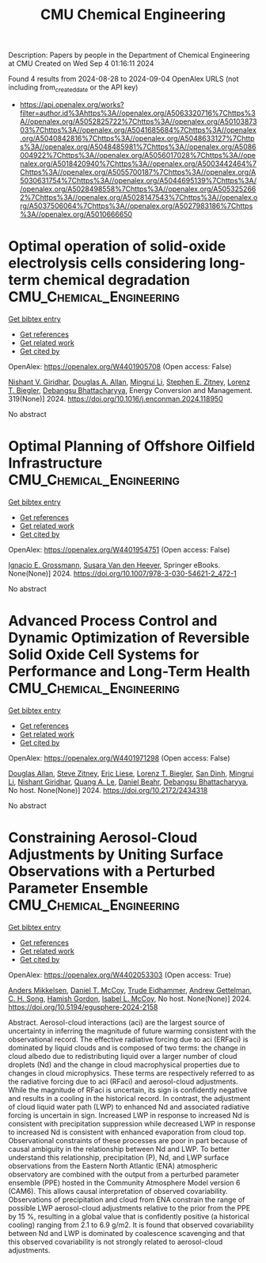 #+TITLE: CMU Chemical Engineering
Description: Papers by people in the Department of Chemical Engineering at CMU
Created on Wed Sep  4 01:16:11 2024

Found 4 results from 2024-08-28 to 2024-09-04
OpenAlex URLS (not including from_created_date or the API key)
- [[https://api.openalex.org/works?filter=author.id%3Ahttps%3A//openalex.org/A5063320716%7Chttps%3A//openalex.org/A5052825722%7Chttps%3A//openalex.org/A5010387303%7Chttps%3A//openalex.org/A5041685684%7Chttps%3A//openalex.org/A5040842816%7Chttps%3A//openalex.org/A5048633127%7Chttps%3A//openalex.org/A5048485981%7Chttps%3A//openalex.org/A5086004922%7Chttps%3A//openalex.org/A5056017028%7Chttps%3A//openalex.org/A5018420940%7Chttps%3A//openalex.org/A5003442464%7Chttps%3A//openalex.org/A5055700187%7Chttps%3A//openalex.org/A5030631754%7Chttps%3A//openalex.org/A5044695139%7Chttps%3A//openalex.org/A5028498558%7Chttps%3A//openalex.org/A5053252662%7Chttps%3A//openalex.org/A5028147543%7Chttps%3A//openalex.org/A5037506064%7Chttps%3A//openalex.org/A5027983186%7Chttps%3A//openalex.org/A5010666650]]

* Optimal operation of solid-oxide electrolysis cells considering long-term chemical degradation  :CMU_Chemical_Engineering:
:PROPERTIES:
:UUID: https://openalex.org/W4401905708
:TOPICS: Solid Oxide Fuel Cells, Chemical-Looping Technologies, Electrochemical Reduction in Molten Salts
:PUBLICATION_DATE: 2024-11-01
:END:    
    
[[elisp:(doi-add-bibtex-entry "https://doi.org/10.1016/j.enconman.2024.118950")][Get bibtex entry]] 

- [[elisp:(progn (xref--push-markers (current-buffer) (point)) (oa--referenced-works "https://openalex.org/W4401905708"))][Get references]]
- [[elisp:(progn (xref--push-markers (current-buffer) (point)) (oa--related-works "https://openalex.org/W4401905708"))][Get related work]]
- [[elisp:(progn (xref--push-markers (current-buffer) (point)) (oa--cited-by-works "https://openalex.org/W4401905708"))][Get cited by]]

OpenAlex: https://openalex.org/W4401905708 (Open access: False)
    
[[https://openalex.org/A5094303017][Nishant V. Giridhar]], [[https://openalex.org/A5103997831][Douglas A. Allan]], [[https://openalex.org/A5100684502][Mingrui Li]], [[https://openalex.org/A5087843055][Stephen E. Zitney]], [[https://openalex.org/A5052825722][Lorenz T. Biegler]], [[https://openalex.org/A5037148093][Debangsu Bhattacharyya]], Energy Conversion and Management. 319(None)] 2024. https://doi.org/10.1016/j.enconman.2024.118950 
     
No abstract    

    

* Optimal Planning of Offshore Oilfield Infrastructure  :CMU_Chemical_Engineering:
:PROPERTIES:
:UUID: https://openalex.org/W4401954751
:TOPICS: Advanced Techniques in Reservoir Management, Global Energy Transition and Fossil Fuel Depletion, Application of Diagnostic Techniques in Oil Wells
:PUBLICATION_DATE: 2024-01-01
:END:    
    
[[elisp:(doi-add-bibtex-entry "https://doi.org/10.1007/978-3-030-54621-2_472-1")][Get bibtex entry]] 

- [[elisp:(progn (xref--push-markers (current-buffer) (point)) (oa--referenced-works "https://openalex.org/W4401954751"))][Get references]]
- [[elisp:(progn (xref--push-markers (current-buffer) (point)) (oa--related-works "https://openalex.org/W4401954751"))][Get related work]]
- [[elisp:(progn (xref--push-markers (current-buffer) (point)) (oa--cited-by-works "https://openalex.org/W4401954751"))][Get cited by]]

OpenAlex: https://openalex.org/W4401954751 (Open access: False)
    
[[https://openalex.org/A5056017028][Ignacio E. Grossmann]], [[https://openalex.org/A5015717181][Susara Van den Heever]], Springer eBooks. None(None)] 2024. https://doi.org/10.1007/978-3-030-54621-2_472-1 
     
No abstract    

    

* Advanced Process Control and Dynamic Optimization of Reversible Solid Oxide Cell Systems for Performance and Long-Term Health  :CMU_Chemical_Engineering:
:PROPERTIES:
:UUID: https://openalex.org/W4401971298
:TOPICS: Solid Oxide Fuel Cells, Catalytic Nanomaterials
:PUBLICATION_DATE: 2024-05-07
:END:    
    
[[elisp:(doi-add-bibtex-entry "https://doi.org/10.2172/2434318")][Get bibtex entry]] 

- [[elisp:(progn (xref--push-markers (current-buffer) (point)) (oa--referenced-works "https://openalex.org/W4401971298"))][Get references]]
- [[elisp:(progn (xref--push-markers (current-buffer) (point)) (oa--related-works "https://openalex.org/W4401971298"))][Get related work]]
- [[elisp:(progn (xref--push-markers (current-buffer) (point)) (oa--cited-by-works "https://openalex.org/W4401971298"))][Get cited by]]

OpenAlex: https://openalex.org/W4401971298 (Open access: False)
    
[[https://openalex.org/A5070732014][Douglas Allan]], [[https://openalex.org/A5012099582][Steve Zitney]], [[https://openalex.org/A5037132412][Eric Liese]], [[https://openalex.org/A5052825722][Lorenz T. Biegler]], [[https://openalex.org/A5059801671][San Dinh]], [[https://openalex.org/A5100684502][Mingrui Li]], [[https://openalex.org/A5094303018][Nishant Giridhar]], [[https://openalex.org/A5033092324][Quang A. Le]], [[https://openalex.org/A5075358388][Daniel Beahr]], [[https://openalex.org/A5037148093][Debangsu Bhattacharyya]], No host. None(None)] 2024. https://doi.org/10.2172/2434318 
     
No abstract    

    

* Constraining Aerosol-Cloud Adjustments by Uniting Surface Observations with a Perturbed Parameter Ensemble  :CMU_Chemical_Engineering:
:PROPERTIES:
:UUID: https://openalex.org/W4402053303
:TOPICS: Aerosols' Impact on Climate and Hydrological Cycle, Aeolian Geomorphology and Wind Erosion Dynamics, Low-Cost Air Quality Monitoring Systems
:PUBLICATION_DATE: 2024-08-30
:END:    
    
[[elisp:(doi-add-bibtex-entry "https://doi.org/10.5194/egusphere-2024-2158")][Get bibtex entry]] 

- [[elisp:(progn (xref--push-markers (current-buffer) (point)) (oa--referenced-works "https://openalex.org/W4402053303"))][Get references]]
- [[elisp:(progn (xref--push-markers (current-buffer) (point)) (oa--related-works "https://openalex.org/W4402053303"))][Get related work]]
- [[elisp:(progn (xref--push-markers (current-buffer) (point)) (oa--cited-by-works "https://openalex.org/W4402053303"))][Get cited by]]

OpenAlex: https://openalex.org/W4402053303 (Open access: True)
    
[[https://openalex.org/A5027787343][Anders Mikkelsen]], [[https://openalex.org/A5052404448][Daniel T. McCoy]], [[https://openalex.org/A5076884167][Trude Eidhammer]], [[https://openalex.org/A5016753222][Andrew Gettelman]], [[https://openalex.org/A5103217491][C. H. Song]], [[https://openalex.org/A5086004922][Hamish Gordon]], [[https://openalex.org/A5082829446][Isabel L. McCoy]], No host. None(None)] 2024. https://doi.org/10.5194/egusphere-2024-2158 
     
Abstract. Aerosol-cloud interactions (aci) are the largest source of uncertainty in inferring the magnitude of future warming consistent with the observational record. The effective radiative forcing due to aci (ERFaci) is dominated by liquid clouds and is composed of two terms: the change in cloud albedo due to redistributing liquid over a larger number of cloud droplets (Nd) and the change in cloud macrophysical properties due to changes in cloud microphysics. These terms are respectively referred to as the radiative forcing due to aci (RFaci) and aerosol-cloud adjustments. While the magnitude of RFaci is uncertain, its sign is confidently negative and results in a cooling in the historical record. In contrast, the adjustment of cloud liquid water path (LWP) to enhanced Nd and associated radiative forcing is uncertain in sign. Increased LWP in response to increased Nd is consistent with precipitation suppression while decreased LWP in response to increased Nd is consistent with enhanced evaporation from cloud top. Observational constraints of these processes are poor in part because of causal ambiguity in the relationship between Nd and LWP. To better understand this relationship, precipitation (P), Nd, and LWP surface observations from the Eastern North Atlantic (ENA) atmospheric observatory are combined with the output from a perturbed parameter ensemble (PPE) hosted in the Community Atmosphere Model version 6 (CAM6). This allows causal interpretation of observed covariability. Observations of precipitation and cloud from ENA constrain the range of possible LWP aerosol-cloud adjustments relative to the prior from the PPE by 15 %, resulting in a global value that is confidently positive (a historical cooling) ranging from 2.1 to 6.9 g/m2. It is found that observed covariability between Nd and LWP is dominated by coalescence scavenging and that this observed covariability is not strongly related to aerosol-cloud adjustments.    

    
